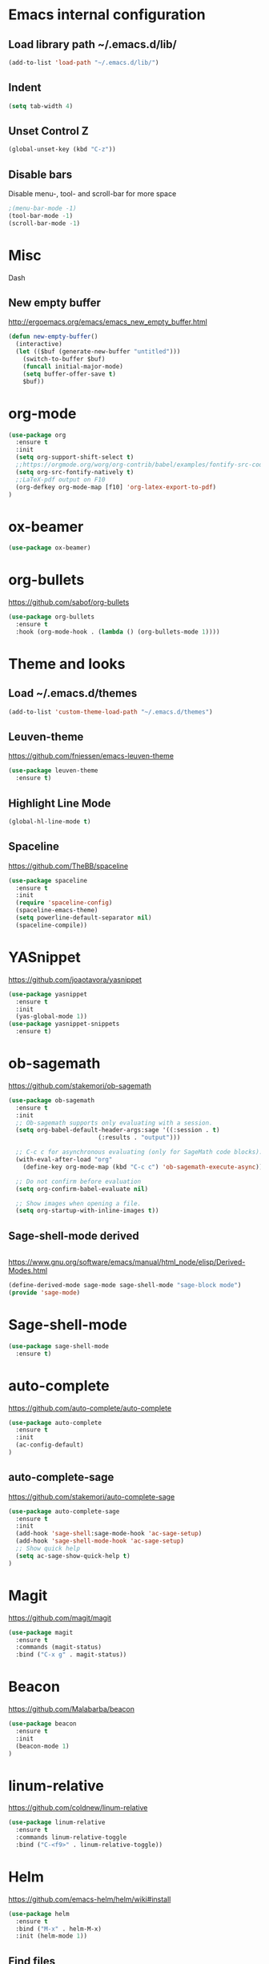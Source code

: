
* Emacs internal configuration
** Load library path ~/.emacs.d/lib/

#+BEGIN_SRC emacs-lisp
  (add-to-list 'load-path "~/.emacs.d/lib/")
#+END_SRC

** Indent
#+BEGIN_SRC emacs-lisp
(setq tab-width 4)
#+END_SRC

** Unset Control Z

#+BEGIN_SRC emacs-lisp
(global-unset-key (kbd "C-z"))
#+END_SRC

** Disable bars
Disable menu-, tool- and scroll-bar for more space
#+BEGIN_SRC emacs-lisp
;(menu-bar-mode -1)
(tool-bar-mode -1)
(scroll-bar-mode -1)
#+END_SRC

* Misc
Dash
** New empty buffer
http://ergoemacs.org/emacs/emacs_new_empty_buffer.html

#+BEGIN_SRC emacs-lisp
  (defun new-empty-buffer()
    (interactive)
    (let (($buf (generate-new-buffer "untitled")))
      (switch-to-buffer $buf)
      (funcall initial-major-mode)
      (setq buffer-offer-save t)
      $buf))
#+END_SRC

* org-mode
#+BEGIN_SRC emacs-lisp
(use-package org
  :ensure t
  :init
  (setq org-support-shift-select t)
  ;;https://orgmode.org/worg/org-contrib/babel/examples/fontify-src-code-blocks.html
  (setq org-src-fontify-natively t)
  ;;LaTeX-pdf output on F10
  (org-defkey org-mode-map [f10] 'org-latex-export-to-pdf)
)
#+END_SRC

* ox-beamer
#+BEGIN_SRC emacs-lisp
(use-package ox-beamer)
#+END_SRC

* org-bullets
https://github.com/sabof/org-bullets
#+BEGIN_SRC emacs-lisp
(use-package org-bullets
  :ensure t
  :hook (org-mode-hook . (lambda () (org-bullets-mode 1))))
#+END_SRC

* Theme and looks 
** Load ~/.emacs.d/themes
#+BEGIN_SRC emacs-lisp
(add-to-list 'custom-theme-load-path "~/.emacs.d/themes")
#+END_SRC

** Leuven-theme
https://github.com/fniessen/emacs-leuven-theme
#+BEGIN_SRC emacs-lisp
(use-package leuven-theme
  :ensure t)
#+END_SRC

** Highlight Line Mode
#+BEGIN_SRC emacs-lisp
(global-hl-line-mode t)
#+END_SRC

** Spaceline
https://github.com/TheBB/spaceline

#+BEGIN_SRC emacs-lisp
(use-package spaceline
  :ensure t
  :init
  (require 'spaceline-config)
  (spaceline-emacs-theme)
  (setq powerline-default-separator nil)
  (spaceline-compile))
#+END_SRC

* YASnippet
https://github.com/joaotavora/yasnippet
#+BEGIN_SRC emacs-lisp
(use-package yasnippet
  :ensure t
  :init
  (yas-global-mode 1))
(use-package yasnippet-snippets
  :ensure t)
#+END_SRC

* ob-sagemath
  https://github.com/stakemori/ob-sagemath

#+BEGIN_SRC emacs-lisp
(use-package ob-sagemath
  :ensure t
  :init
  ;; Ob-sagemath supports only evaluating with a session.
  (setq org-babel-default-header-args:sage '((:session . t)
					     (:results . "output")))

  ;; C-c c for asynchronous evaluating (only for SageMath code blocks).
  (with-eval-after-load "org"
    (define-key org-mode-map (kbd "C-c c") 'ob-sagemath-execute-async))

  ;; Do not confirm before evaluation
  (setq org-confirm-babel-evaluate nil)

  ;; Show images when opening a file.
  (setq org-startup-with-inline-images t))
#+END_SRC

** Sage-shell-mode derived

#+BEGIN_SRC emacs-lisp

#+END_SRC

https://www.gnu.org/software/emacs/manual/html_node/elisp/Derived-Modes.html

#+BEGIN_SRC emacs-lisp
  (define-derived-mode sage-mode sage-shell-mode "sage-block mode")
  (provide 'sage-mode)
#+END_SRC

* Sage-shell-mode
#+BEGIN_SRC emacs-lisp
(use-package sage-shell-mode
  :ensure t)
#+END_SRC

* auto-complete
https://github.com/auto-complete/auto-complete
#+BEGIN_SRC emacs-lisp
(use-package auto-complete
  :ensure t
  :init
  (ac-config-default)
)

#+END_SRC

** auto-complete-sage
https://github.com/stakemori/auto-complete-sage
#+BEGIN_SRC emacs-lisp
(use-package auto-complete-sage
  :ensure t
  :init
  (add-hook 'sage-shell:sage-mode-hook 'ac-sage-setup)
  (add-hook 'sage-shell-mode-hook 'ac-sage-setup)
  ;; Show quick help
  (setq ac-sage-show-quick-help t)
)
#+END_SRC

* Magit
https://github.com/magit/magit
#+BEGIN_SRC emacs-lisp
(use-package magit
  :ensure t
  :commands (magit-status)
  :bind ("C-x g" . magit-status))
#+END_SRC

* Beacon
https://github.com/Malabarba/beacon
#+BEGIN_SRC emacs-lisp
(use-package beacon
  :ensure t
  :init
  (beacon-mode 1)
)
#+END_SRC

* linum-relative
https://github.com/coldnew/linum-relative

#+BEGIN_SRC emacs-lisp
(use-package linum-relative
  :ensure t
  :commands linum-relative-toggle
  :bind ("C-<f9>" . linum-relative-toggle))
#+END_SRC

* Helm
https://github.com/emacs-helm/helm/wiki#install
#+BEGIN_SRC emacs-lisp
  (use-package helm
    :ensure t
    :bind ("M-x" . helm-M-x)
    :init (helm-mode 1))

#+END_SRC

** Find files
Set C-h C-f

#+BEGIN_SRC emacs-lisp
(global-set-key (kbd "C-h C-f") 'helm-find-files)
#+END_SRC

* God-mode

https://github.com/chrisdone/god-mode

#+BEGIN_SRC emacs-lisp
(use-package god-mode
  :ensure t
  :commands god-mode-all
  ;; Set ½ as toggle
  :bind ("C-½" . god-mode-all)
  :init
  ;; If you are using the global mode, you might want to make no buffers exempt
  (setq god-exempt-major-modes nil)
  (setq god-exempt-predicates nil))
#+END_SRC

* Ace-window

https://github.com/abo-abo/ace-window

#+BEGIN_SRC emacs-lisp
(use-package ace-window
  :ensure t
  :commands (ace-window)
  :bind ("M-o" . ace-window))
#+END_SRC

* Multiple cursors
https://github.com/magnars/multiple-cursors.el
#+BEGIN_SRC emacs-lisp
(use-package multiple-cursors 
  :ensure t
  :commands (mc/mark-next-like-this mc/mark-previous-like-this mc/mark-all-like-this)
  :bind (("C->" . mc/mark-next-like-this)
         ("C-<" . mc/mark-previous-like-this)
	 ("C-;" . mc/mark-all-like-this)))
#+END_SRC

* Swiper
https://github.com/abo-abo/swiper

#+BEGIN_SRC emacs-lisp
(use-package swiper
  :ensure t
  :commands swiper
  :bind (("C-s" . swiper)
         ("C-S-s" . isearch-forward)))
#+END_SRC

* Ivy
https://github.com/abo-abo/swiper

#+BEGIN_SRC emacs-lisp
(use-package ivy
  :ensure t
  :commands ivy-resume
  :bind ("C-c C-r" . ivy-resume)
  :init
  (ivy-mode 1)
  (setq ivy-use-virtual-buffers t)
  (setq enable-recursive-minibuffers t))
#+END_SRC

* Counsel
https://github.com/abo-abo/swiper

#+BEGIN_SRC emacs-lisp
(use-package counsel
  :ensure t
  :commands (counsel-M-x counsel-find-file counsel-describe-function counsel-describe-variable counsel-find-library counsel-info-lookup-symbol counsel-unicode-char counsel-git counsel-git-grep counsel-ag counsel-locate counsel-rhythmbox counsel-yank-pop)
  :bind (("C-x C-f" . counsel-find-file)
         ("<f1> f" . counsel-describe-function)
         ("<f1> v" . counsel-describe-variable)
         ("<f1> l" . counsel-find-library)
         ("<f2> i" . counsel-info-lookup-symbol)
         ("<f2> u" . counsel-unicode-char)
         ("C-c g" . counsel-git)
         ("C-c j" . counsel-git-grep)
         ("C-c k" . counsel-ag)
         ("C-x l" . counsel-locate)
         ("C-S-o" . counsel-rhythmbox)
         ("M-y" . counsel-yank-pop))
  :init
  (define-key minibuffer-local-map (kbd "C-r") 'counsel-minibuffer-history))
#+END_SRC

* Undo Tree
https://www.emacswiki.org/emacs/UndoTree

#+BEGIN_SRC emacs-lisp
(use-package undo-tree
  :ensure t
  :init
  (global-undo-tree-mode))
#+END_SRC

* Aggressive Indent Mode
https://github.com/Malabarba/aggressive-indent-mode

#+BEGIN_SRC emacs-lisp
(use-package aggressive-indent
  :ensure t
  :init 
  (global-aggressive-indent-mode 1)
  (add-to-list 'aggressive-indent-excluded-modes 'haskell-mode))
#+END_SRC

* Expand Region
https://github.com/magnars/expand-region.el

#+BEGIN_SRC emacs-lisp
(use-package expand-region
  :ensure t
  :commands er/expand-region
  :bind ("C-=" . er/expand-region))
#+END_SRC

* Git Gutter
https://github.com/syohex/emacs-git-gutter
#+begin_src emacs-lisp
(use-package git-gutter
  :ensure t
  :commands (git-gutter:previous-hunk git-gutter:next-hunk git-gutter:stage-hunk git-gutter:revert-hunk git-gutter:mark-hunk)
  :bind (("C-x p" . git-gutter:previous-hunk)
         ("C-x n" . git-gutter:next-hunk)
         ("C-x v s" . git-gutter:stage-hunk)
         ("C-x v r" . git-gutter:revert-hunk)
         ("C-x v SPC" . git-gutter:mark-hunk))
  :init
  (global-git-gutter-mode +1))
#+end_src

* Git Timemachine
#+BEGIN_SRC emacs-lisp
(use-package git-timemachine
  :ensure t)
#+END_SRC

* Projectile
https://github.com/bbatsov/projectile
#+BEGIN_SRC emacs-lisp
(use-package projectile
  :ensure t
  :init
  (projectile-global-mode))
#+END_SRC

* IBuffer
https://www.emacswiki.org/emacs/IbufferMode
http://martinowen.net/blog/2010/02/03/tips-for-emacs-ibuffer.html
#+BEGIN_SRC emacs-lisp
(use-package ibuffer-git
  :ensure t
  :commands ibuffer
  :bind ("C-x C-b" . ibuffer)
  :hook (ibuffer-mode-hook . (lambda ()
	       (ibuffer-auto-mode 1)
	       (ibuffer-switch-to-saved-filter-groups "home")))
  :init
  (setq ibuffer-saved-filter-groups
	'(("home"
	   ("dired" (mode . dired-mode))
	   ("org" (name . "^.*org$"))
	   ("web" (or (mode . web-mode) (mode . js2-mode)))
	   ("shell" (or (mode . eshell-mode) (mode . shell-mode)))
	   ("mu4e" (name . "\*mu4e\*"))
	   ("programming" (or
			   (mode . python-mode)
			   (mode . c++-mode)
			   (mode . haskell-mode)
			   (mode . emacs-lisp-mode)))
	   ("emacs" (or
		     (name . "^\\*scratch\\*$")
		     (name . "^\\*Messages\\*$")))
	   ))))
#+END_SRC

* Smartparens
https://github.com/Fuco1/smartparens

#+BEGIN_SRC emacs-lisp
(use-package smartparens
  :ensure t
  :init
  (require 'smartparens-config))
#+END_SRC

* Flycheck
http://www.flycheck.org/en/latest/

#+BEGIN_SRC emacs-lisp
(use-package flycheck
  :ensure t
  :hook (after-init-hook . global-flycheck-mode))
#+END_SRC

* All the Icons
https://github.com/domtronn/all-the-icons.el
#+BEGIN_SRC emacs-lisp
(use-package all-the-icons
  :ensure t 
  :requires (all-the-icons-dired all-the-icons-gnus all-the-icons-ivy))
#+END_SRC

* Anzu
https://github.com/syohex/emacs-anzu

#+BEGIN_SRC emacs-lisp
(use-package anzu
  :ensure t
  :init
  (global-anzu-mode +1)
)

#+END_SRC

* Rainbow Delimiters
https://www.emacswiki.org/emacs/RainbowDelimiters

#+BEGIN_SRC emacs-lisp
(use-package rainbow-delimiters
  :ensure t
  :hook ((prog-mode-hook . rainbow-delimiters-mode)
         (org-mode-hook . rainbow-delimiters-mode)))
#+END_SRC

* Rainbow-mode
#+BEGIN_SRC emacs-lisp
(use-package rainbow-mode
  :ensure t)
#+END_SRC

* Org-ref
https://github.com/jkitchin/org-ref

#+BEGIN_SRC emacs-lisp
  (use-package org-ref
    :ensure t)
#+END_SRC

* ox-hugo
https://github.com/kaushalmodi/ox-hugo

#+BEGIN_SRC emacs-lisp
(use-package ox-hugo
  :ensure t
  :after ox)
#+END_SRC

* helm-org-rifle 
https://github.com/alphapapa/helm-org-rifle

#+BEGIN_SRC emacs-lisp
(use-package helm-org-rifle
  :ensure t)
#+END_SRC

* lsp-mode
https://github.com/emacs-lsp/lsp-mode
#+BEGIN_SRC emacs-lisp
(use-package lsp-mode
  :ensure t)
#+END_SRC
** lsp-ui
https://github.com/emacs-lsp/lsp-ui
#+BEGIN_SRC emacs-lisp
(use-package lsp-ui
  :ensure t
  :hook (lsp-mode-hook . lsp-ui-mode)
)
#+END_SRC
** lsp-haskell
https://github.com/haskell/haskell-ide-engine
https://github.com/emacs-lsp/lsp-haskell

#+BEGIN_SRC emacs-lisp
(use-package lsp-haskell
  :ensure t
  :hook ((haskell-mode-hook . lsp-haskell-enable)
         (haskell-mode-hook . flycheck-mode)))
#+END_SRC

** lsp-python
https://github.com/emacs-lsp/lsp-python

#+BEGIN_SRC emacs-lisp
(use-package lsp-python
  :ensure t
  :hook (python-mode-hook . lsp-python-enable))
#+END_SRC

* flyspell
https://www.emacswiki.org/emacs/FlySpell
https://manuel-uberti.github.io/emacs/2016/06/06/spellchecksetup/

#+BEGIN_SRC emacs-lisp
  (setq ispell-program-name (executable-find "hunspell")
	ispell-local-dictionary "en_GB")
  (bind-key "C-c i"
	    (lambda ()
	      (interactive)
	      (if (equal ispell-local-dictionary "en_GB")
		  (ispell-change-dictionary "da_DK")
		(ispell-change-dictionary "en_GB"))
	      (flyspell-buffer)))
  (add-to-list 'ispell-skip-region-alist '("^#+BEGIN_SRC" . "^#+END_SRC"))
  (add-hook 'org-mode-hook 'flyspell-mode)
#+END_SRC

Install hunspell-en_GB and hunspell-da. 
* flyspell-correct
https://github.com/d12frosted/flyspell-correct

#+BEGIN_SRC emacs-lisp
(use-package flyspell-correct-ivy
  :ensure t
  :after flyspell
  :bind (:map flyspell-mode-map
              ("C-." . flyspell-correct-word-generic)))
#+END_SRC

* imenu-list
https://www.emacswiki.org/emacs/ImenuMode
https://jblevins.org/log/markdown-imenu
https://github.com/bmag/imenu-list

#+BEGIN_SRC emacs-lisp
(use-package imenu-list 
  :ensure t
  :commands (imenu-list-smart-toggle)
  :bind ("<f7>" . imenu-list-smart-toggle)
  :init 
  (setq imenu-auto-rescan t)
  (add-hook 'org-mode-hook 'imenu-add-menubar-index))
#+END_SRC

* racket-mode
https://github.com/greghendershott/racket-mode
#+BEGIN_SRC emacs-lisp
(use-package racket-mode
  :ensure t)
#+END_SRC

* helm-ag
https://github.com/syohex/emacs-helm-ag

#+BEGIN_SRC emacs-lisp
(use-package helm-ag
  :ensure t
  :requires ag)
#+END_SRC

* Avy
https://github.com/abo-abo/avy
#+BEGIN_SRC emacs-lisp
  (use-package avy
    :ensure t
    :bind ("C-:" . avy-goto-char))
#+END_SRC

* helm-flx
https://github.com/PythonNut/helm-flx
#+BEGIN_SRC emacs-lisp
  (use-package helm-flx
    :ensure t
    :requires (flx)
    :init (helm-flx-mode +1))
#+END_SRC

* helm-fuzzier
https://github.com/EphramPerdition/helm-fuzzier
#+BEGIN_SRC emacs-lisp
(use-package helm-fuzzier
  :ensure t
  :init (helm-fuzzier-mode 1))
#+END_SRC

* 
